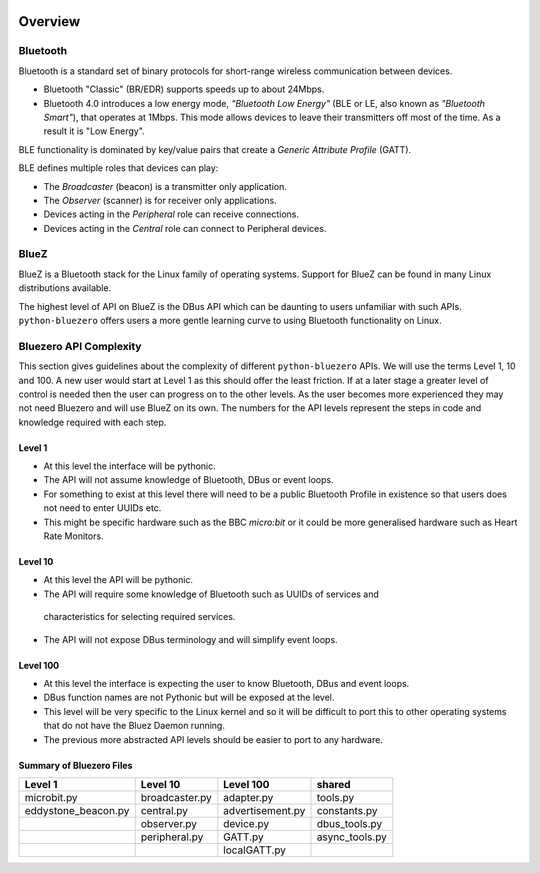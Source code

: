.. image:: asset/bluez_logo.jpg

********
Overview
********

Bluetooth
=========

Bluetooth is a standard set of binary protocols for short-range wireless
communication between devices.

* Bluetooth "Classic" (BR/EDR) supports speeds up to about 24Mbps.
* Bluetooth 4.0 introduces a low energy mode, *"Bluetooth Low Energy"*
  (BLE or LE, also known as *"Bluetooth Smart"*), that operates at 1Mbps.
  This mode allows devices to leave their transmitters off most of the time.
  As a result it is "Low Energy".

BLE functionality is dominated by key/value pairs that create a
*Generic Attribute Profile* (GATT).

BLE defines multiple roles that devices can play:

* The *Broadcaster* (beacon) is a transmitter only application.
* The *Observer* (scanner) is for receiver only applications.
* Devices acting in the *Peripheral* role can receive connections.
* Devices acting in the *Central* role can connect to Peripheral devices.

BlueZ
=====

BlueZ is a Bluetooth stack for the Linux family of operating systems. Support
for BlueZ can be found in many Linux distributions available.

The highest level of API on BlueZ is the DBus API which can be daunting to
users unfamiliar with such APIs. ``python-bluezero`` offers users a more gentle
learning curve to using Bluetooth functionality on Linux.

Bluezero API Complexity
=======================

This section gives guidelines about the complexity of different
``python-bluezero`` APIs. We will use the terms Level 1, 10 and 100. A new user
would start at Level 1 as this should offer the least friction. If at a later
stage a greater level of control is needed then the user can progress on to the
other levels. As the user becomes more experienced they may not need Bluezero
and will use BlueZ on its own. The numbers for the API levels represent the
steps in code and knowledge required with each step.

Level 1
-------
- At this level the interface will be pythonic.
- The API will not assume knowledge of Bluetooth, DBus or event loops.
- For something to exist at this level there will need to be a public
  Bluetooth Profile in existence so that users does not need to enter UUIDs etc.
- This might be specific hardware such as the BBC *micro:bit* or it could be
  more generalised hardware such as Heart Rate Monitors.

Level 10
--------
- At this level the API will be pythonic.
- The API will require some knowledge of Bluetooth such as UUIDs of services and
 characteristics for selecting required services.
- The API will not expose DBus terminology and will simplify event loops.

Level 100
---------
- At this level the interface is expecting the user to know Bluetooth, DBus
  and event loops.
- DBus function names are not Pythonic but will be exposed at the level.
- This level will be very specific to the Linux kernel and so it will be
  difficult to port this to other operating systems that do not have the
  Bluez Daemon running.
- The previous more abstracted API levels should be easier to port to any
  hardware.


Summary of Bluezero Files
-------------------------

+---------------------+----------------+------------------+---------------+
|  Level 1            | Level 10       | Level 100        |    shared     |
+=====================+================+==================+===============+
| microbit.py         | broadcaster.py | adapter.py       | tools.py      |
+---------------------+----------------+------------------+---------------+
| eddystone_beacon.py | central.py     | advertisement.py | constants.py  |
+---------------------+----------------+------------------+---------------+
|                     | observer.py    | device.py        | dbus_tools.py |
+---------------------+----------------+------------------+---------------+
|                     | peripheral.py  | GATT.py          | async_tools.py|
+---------------------+----------------+------------------+---------------+
|                     |                | localGATT.py     |               |
+---------------------+----------------+------------------+---------------+
